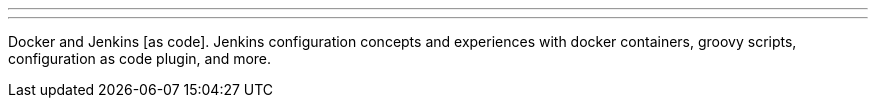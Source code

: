 ---

:page-eventTitle: Denver - DevOps & Hops
:page-eventLocation: Denver, Colorado
:page-eventStartDate: 2020-01-15T18:00:00
:page-eventLink: https://www.eventbrite.com/e/denver-devops-hops-tickets-85918306969

---

Docker and Jenkins [as code].
Jenkins configuration concepts and experiences with docker containers, groovy scripts, configuration as code plugin, and more.
